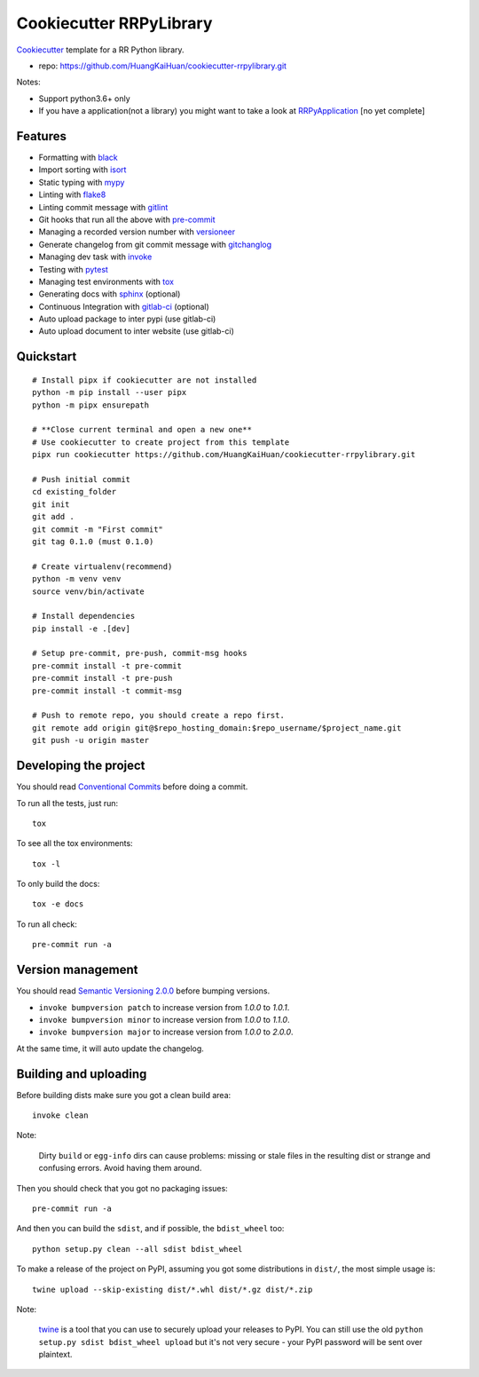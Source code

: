========================
Cookiecutter RRPyLibrary
========================

Cookiecutter_ template for a RR Python library.

- repo: https://github.com/HuangKaiHuan/cookiecutter-rrpylibrary.git

Notes:

- Support python3.6+ only
- If you have a application(not a library) you might want to take a look at RRPyApplication_ [no yet complete]

.. _Cookiecutter: https://github.com/audreyr/cookiecutter
.. _RRPyApplication: https://github.com/HuangKaiHuan/cookiecutter-rrpyapplication.git

Features
========

- Formatting with black_
- Import sorting with isort_
- Static typing with mypy_
- Linting with flake8_
- Linting commit message with gitlint_
- Git hooks that run all the above with pre-commit_
- Managing a recorded version number with versioneer_
- Generate changelog from git commit message with gitchanglog_
- Managing dev task with invoke_
- Testing with pytest_
- Managing test environments with tox_
- Generating docs with sphinx_ (optional)
- Continuous Integration with gitlab-ci_ (optional)
- Auto upload package to inter pypi (use gitlab-ci)
- Auto upload document to inter website (use gitlab-ci)

.. _black: https://github.com/psf/black
.. _isort: https://github.com/PyCQA/isort
.. _mypy: https://github.com/python/mypy
.. _flake8: https://github.com/PyCQA/flake8
.. _pre-commit: https://github.com/pre-commit/pre-commit
.. _versioneer: https://github.com/python-versioneer/python-versioneer
.. _gitlint: https://github.com/jorisroovers/gitlint
.. _gitchanglog: https://github.com/vaab/gitchangelog
.. _invoke: https://github.com/pyinvoke/invoke
.. _pytest: https://github.com/pytest-dev/pytest
.. _tox: https://github.com/tox-dev/tox
.. _sphinx: https://github.com/sphinx-doc/sphinx
.. _gitlab-ci: https://docs.gitlab.com/ee/ci/


Quickstart
==========

::

    # Install pipx if cookiecutter are not installed
    python -m pip install --user pipx
    python -m pipx ensurepath
    
    # **Close current terminal and open a new one**
    # Use cookiecutter to create project from this template
    pipx run cookiecutter https://github.com/HuangKaiHuan/cookiecutter-rrpylibrary.git

    # Push initial commit
    cd existing_folder
    git init
    git add .
    git commit -m "First commit"
    git tag 0.1.0 (must 0.1.0)

    # Create virtualenv(recommend)
    python -m venv venv
    source venv/bin/activate

    # Install dependencies
    pip install -e .[dev]

    # Setup pre-commit, pre-push, commit-msg hooks
    pre-commit install -t pre-commit
    pre-commit install -t pre-push
    pre-commit install -t commit-msg

    # Push to remote repo, you should create a repo first.
    git remote add origin git@$repo_hosting_domain:$repo_username/$project_name.git
    git push -u origin master

Developing the project
======================

You should read `Conventional Commits <https://www.conventionalcommits.org/en/v1.0.0/>`_ before doing a commit.

To run all the tests, just run::

    tox

To see all the tox environments::

    tox -l

To only build the docs::

    tox -e docs

To run all check::

    pre-commit run -a

Version management
==================

You should read `Semantic Versioning 2.0.0 <http://semver.org/>`_ before bumping versions.

* ``invoke bumpversion patch`` to increase version from `1.0.0` to `1.0.1`.
* ``invoke bumpversion minor`` to increase version from `1.0.0` to `1.1.0`.
* ``invoke bumpversion major`` to increase version from `1.0.0` to `2.0.0`.

At the same time, it will auto update the changelog.

Building and uploading
======================

Before building dists make sure you got a clean build area::

    invoke clean

Note:

    Dirty ``build`` or ``egg-info`` dirs can cause problems: missing or stale files in the resulting dist or
    strange and confusing errors. Avoid having them around.

Then you should check that you got no packaging issues::

    pre-commit run -a

And then you can build the ``sdist``, and if possible, the ``bdist_wheel`` too::

    python setup.py clean --all sdist bdist_wheel

To make a release of the project on PyPI, assuming you got some distributions in ``dist/``, the most simple usage is::

    twine upload --skip-existing dist/*.whl dist/*.gz dist/*.zip

Note:

    `twine <https://pypi.org/project/twine>`_ is a tool that you can use to securely upload your releases to PyPI.
    You can still use the old ``python setup.py sdist bdist_wheel upload`` but it's not very secure - your PyPI
    password will be sent over plaintext.
